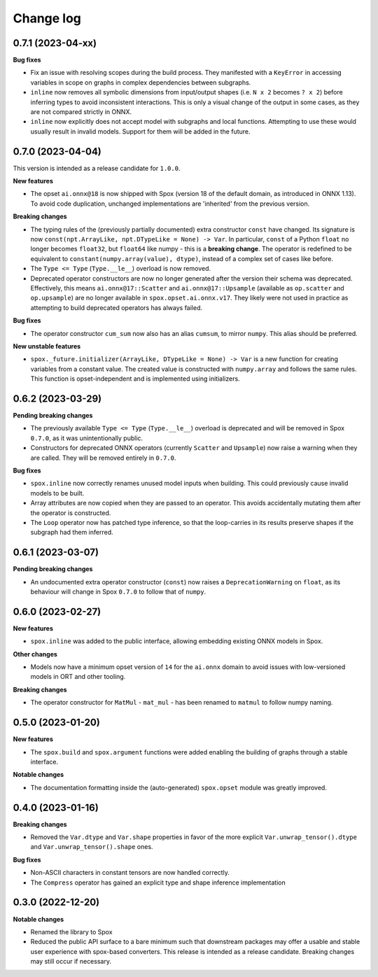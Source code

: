 .. Versioning follows semantic versioning, see also
   https://semver.org/spec/v2.0.0.html. The most important bits are:
   * Update the major if you break the public API
   * Update the minor if you add new functionality
   * Update the patch if you fixed a bug

Change log
==========

0.7.1 (2023-04-xx)
------------------

**Bug fixes**

- Fix an issue with resolving scopes during the build process. They manifested with a ``KeyError`` in accessing variables in scope on graphs in complex dependencies between subgraphs.
- ``inline`` now removes all symbolic dimensions from input/output shapes (i.e. ``N x 2`` becomes ``? x 2``) before inferring types to avoid inconsistent interactions. This is only a visual change of the output in some cases, as they are not compared strictly in ONNX.
- ``inline`` now explicitly does not accept model with subgraphs and local functions. Attempting to use these would usually result in invalid models. Support for them will be added in the future.

0.7.0 (2023-04-04)
------------------

This version is intended as a release candidate for ``1.0.0``.

**New features**

- The opset ``ai.onnx@18`` is now shipped with Spox (version 18 of the default domain, as introduced in ONNX 1.13). To avoid code duplication, unchanged implementations are 'inherited' from the previous version.

**Breaking changes**

- The typing rules of the (previously partially documented) extra constructor ``const`` have changed. Its signature is now ``const(npt.ArrayLike, npt.DTypeLike = None) -> Var``. In particular, ``const`` of a Python ``float`` no longer becomes ``float32``, but ``float64`` like numpy - this is a **breaking change**. The operator is redefined to be equivalent to ``constant(numpy.array(value), dtype)``, instead of a complex set of cases like before. 
- The ``Type <= Type`` (``Type.__le__``) overload is now removed.
- Deprecated operator constructors are now no longer generated after the version their schema was deprecated. Effectively, this means ``ai.onnx@17::Scatter`` and ``ai.onnx@17::Upsample`` (available as ``op.scatter`` and ``op.upsample``) are no longer available in ``spox.opset.ai.onnx.v17``. They likely were not used in practice as attempting to build deprecated operators has always failed.

**Bug fixes**

- The operator constructor ``cum_sum`` now also has an alias ``cumsum``, to mirror ``numpy``. This alias should be preferred.

**New unstable features**

- ``spox._future.initializer(ArrayLike, DTypeLike = None) -> Var`` is a new function for creating variables from a constant value. The created value is constructed with ``numpy.array`` and follows the same rules. This function is opset-independent and is implemented using initializers.

0.6.2 (2023-03-29)
------------------

**Pending breaking changes**

- The previously available ``Type <= Type`` (``Type.__le__``) overload is deprecated and will be removed in Spox ``0.7.0``, as it was unintentionally public.
- Constructors for deprecated ONNX operators (currently ``Scatter`` and ``Upsample``) now raise a warning when they are called. They will be removed entirely in ``0.7.0``.

**Bug fixes**

- ``spox.inline`` now correctly renames unused model inputs when building. This could previously cause invalid models to be built.
- Array attributes are now copied when they are passed to an operator. This avoids accidentally mutating them after the operator is constructed.
- The ``Loop`` operator now has patched type inference, so that the loop-carries in its results preserve shapes if the subgraph had them inferred.

0.6.1 (2023-03-07)
------------------

**Pending breaking changes**

- An undocumented extra operator constructor (``const``) now raises a ``DeprecationWarning`` on ``float``, as its behaviour will change in Spox ``0.7.0`` to follow that of ``numpy``.


0.6.0 (2023-02-27)
------------------

**New features**

- ``spox.inline`` was added to the public interface, allowing embedding existing ONNX models in Spox.

**Other changes**

- Models now have a minimum opset version of ``14`` for the ``ai.onnx`` domain to avoid issues with low-versioned models in ORT and other tooling.

**Breaking changes**

- The operator constructor for ``MatMul`` - ``mat_mul`` - has been renamed to ``matmul`` to follow numpy naming.

0.5.0 (2023-01-20)
------------------

**New features**

- The ``spox.build`` and ``spox.argument`` functions were added enabling the building of graphs through a stable interface.

**Notable changes**

- The documentation formatting inside the (auto-generated) ``spox.opset`` module was greatly improved.


0.4.0 (2023-01-16)
------------------

**Breaking changes**

- Removed the ``Var.dtype`` and ``Var.shape`` properties in favor of the more explicit ``Var.unwrap_tensor().dtype`` and ``Var.unwrap_tensor().shape`` ones.

**Bug fixes**

- Non-ASCII characters in constant tensors are now handled correctly.
- The ``Compress`` operator has gained an explicit type and shape inference implementation


0.3.0 (2022-12-20)
------------------

**Notable changes**

- Renamed the library to Spox
- Reduced the public API surface to a bare minimum such that downstream packages may offer a usable and stable user experience with spox-based converters. This release is intended as a release candidate. Breaking changes may still occur if necessary.
